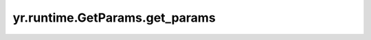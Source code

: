 .. _get_params:

yr.runtime.GetParams.get_params
----------------------------------------

.. py:attribute:: GetParams.get_params
   :type: List[GetParam]
   :value: []

   一组 GetParam，数量需要大于 0。